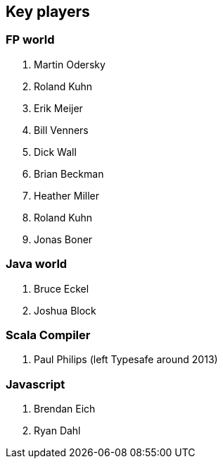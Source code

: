 == Key players

=== FP world

. Martin Odersky
. Roland Kuhn
. Erik Meijer
. Bill Venners
. Dick Wall
. Brian Beckman
. Heather Miller
. Roland Kuhn
. Jonas Boner

=== Java world

. Bruce Eckel
. Joshua Block

=== Scala Compiler

. Paul Philips (left Typesafe around 2013)

=== Javascript

. Brendan Eich
. Ryan Dahl


